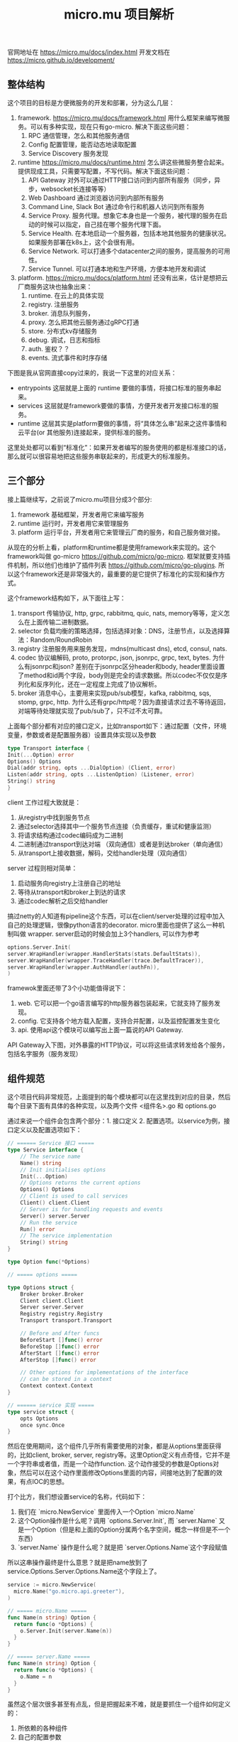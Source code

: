 #+title: micro.mu 项目解析

官网地址在 https://micro.mu/docs/index.html
开发文档在 https://micro.github.io/development/

** 整体结构

这个项目的目标是方便微服务的开发和部署，分为这么几层：
1. framework. https://micro.mu/docs/framework.html 用什么框架来编写微服务。可以有多种实现，现在只有go-micro. 解决下面这些问题：
    1. RPC 通信管理，怎么和其他服务通信
    2. Config 配置管理，能否动态地读取配置
    3. Service Discovery 服务发现
2. runtime https://micro.mu/docs/runtime.html 怎么讲这些微服务整合起来。提供现成工具，只需要写配置，不写代码。解决下面这些问题：
    1. API Gateway 对外可以通过HTTP接口访问到内部所有服务（同步，异步，websocket长连接等等）
    2. Web Dashboard 通过浏览器访问到内部所有服务
    3. Command Line, Slack Bot 通过命令行和机器人访问到所有服务
    4. Service Proxy. 服务代理。想象它本身也是一个服务，被代理的服务在启动的时候可以指定，自己挂在哪个服务代理下面。
    5. Service Health. 在本地启动一个服务器，包括本地其他服务的健康状况。如果服务部署在k8s上，这个会很有用。
    6. Service Network. 可以打通多个datacenter之间的服务，提高服务的可用性。
    7. Service Tunnel. 可以打通本地和生产环境，方便本地开发和调试
3. platform. https://micro.mu/docs/platform.html 还没有出来，估计是想把云厂商服务这块也抽象出来：
    1. runtime. 在云上的具体实现
    2. registry. 注册服务
    3. broker. 消息队列服务，
    4. proxy. 怎么把其他云服务通过gRPC打通
    5. store. 分布式kv存储服务
    6. debug. 调试，日志和指标
    7. auth. 鉴权？？
    8. events. 流式事件和时序存储

下图是我从官网直接copy过来的，我说一下这里的对应关系：
- entrypoints 这层就是上面的 runtime 要做的事情，将接口标准的服务串起来。
- services 这层就是framework要做的事情，方便开发者开发接口标准的服务。
- runtime 这层其实是platform要做的事情，将“具体怎么串”起来之这件事情和云平台(or 其他服务)连接起来，提供标准的服务。

这里处处都可以看到“标准化”：如果开发者编写的服务使用的都是标准接口的话，那么就可以很容易地把这些服务串联起来的，形成更大的标准服务。

[[../images/micro-mu-project-overview-0.svg]]

** 三个部分

接上篇继续写，之前说了micro.mu项目分成3个部分:
1. framework 基础框架，开发者用它来编写服务
2. runtime 运行时，开发者用它来管理服务
3. platform 运行平台，开发者用它来管理云厂商的服务，和自己服务做对接。
从现在的分析上看，platform和runtime都是使用framework来实现的。这个framework叫做 go-micro https://github.com/micro/go-micro. 框架就要支持插件机制，所以他们也维护了插件列表 https://github.com/micro/go-plugins. 所以这个framework还是非常强大的，最重要的是它提供了标准化的实现和操作方式。

这个framework结构如下，从下面往上写：
1. transport 传输协议, http, grpc, rabbitmq, quic, nats, memory等等，定义怎么在上面传输二进制数据。
2. selector 负载均衡的策略选择，包括选择对象：DNS，注册节点，以及选择算法：Random/RoundRobin
3. registry 注册服务用来服务发现，mdns(multicast dns), etcd, consul, nats.
4. codec 协议编解码, proto, protorpc, json, jsonrpc, grpc, text, bytes. 为什么有jsonrpc和json? 差别在于jsonrpc区分header和body, header里面设置了method和id两个字段，body则是完全的请求数据。所以codec不仅仅是序列化和反序列化，还在一定程度上完成了协议解析。
5. broker 消息中心，主要用来实现pub/sub模型，kafka, rabbitmq, sqs, stomp, grpc, http. 为什么还有grpc/http呢？因为直接请求过去不等待返回，对端等待处理就实现了pub/sub了，只不过不太可靠。

[[../images/micro-mu-project-overview-1.svg]]

上面每个部分都有对应的接口定义，比如transport如下：通过配置（文件，环境变量，参数或者是配置服务器）设置具体实现以及参数

#+BEGIN_SRC Go
type Transport interface {
Init(...Option) error
Options() Options
Dial(addr string, opts ...DialOption) (Client, error)
Listen(addr string, opts ...ListenOption) (Listener, error)
String() string
}
#+END_SRC

client 工作过程大致就是：
1. 从registry中找到服务节点
2. 通过selector选择其中一个服务节点连接（负责缓存，重试和健康监测）
3. 将请求结构通过codec编码成为二进制
4. 二进制通过transport到达对端 （双向通信）或者是到达broker（单向通信）
5. 从transport上接收数据，解码，交给handler处理（双向通信）

server 过程则相对简单：
1. 启动服务向registry上注册自己的地址
2. 等待从transport和broker上到达的请求
3. 通过codec解析之后交给handler

搞过netty的人知道有pipeline这个东西，可以在client/server处理的过程中加入自己的处理逻辑，很像python语言的decorator. micro里面也提供了这么一种机制叫做 wrapper. server启动的时候会加上3个handlers, 可以作为参考

#+BEGIN_SRC Go
options.Server.Init(
server.WrapHandler(wrapper.HandlerStats(stats.DefaultStats)),
server.WrapHandler(wrapper.TraceHandler(trace.DefaultTracer)),
server.WrapHandler(wrapper.AuthHandler(authFn)),
)
#+END_SRC

framewok里面还带了3个小功能值得说下：
1. web. 它可以把一个go语言编写的http服务器包装起来，它就支持了服务发现。
2. config. 它支持各个地方载入配置，支持合并配置，以及监控配置发生变化
3. api. 使用api这个模块可以编写出上面一篇说的API Gateway.

API Gateway入下图，对外暴露的HTTP协议，可以将这些请求转发给各个服务，包括名字服务（服务发现）

[[../images/micro-mu-project-overview-2.png]]

** 组件规范

这个项目代码非常规范，上面提到的每个模块都可以在这里找到对应的目录，然后每个目录下面有具体的各种实现，以及两个文件 <组件名>.go 和 options.go

[[../images/micro-mu-project-overview-3.png]]

[[../images/micro-mu-project-overview-4.png]]

通过来说一个组件会包含两个部分：1. 接口定义 2. 配置选项。以service为例，接口定义以及配置选项如下：

#+BEGIN_SRC Go
// ====== Service 接口 =====
type Service interface {
    // The service name
    Name() string
    // Init initialises options
    Init(...Option)
    // Options returns the current options
    Options() Options
    // Client is used to call services
    Client() client.Client
    // Server is for handling requests and events
    Server() server.Server
    // Run the service
    Run() error
    // The service implementation
    String() string
}

type Option func(*Options)

// ===== options =====

type Options struct {
    Broker broker.Broker
    Client client.Client
    Server server.Server
    Registry registry.Registry
    Transport transport.Transport

    // Before and After funcs
    BeforeStart []func() error
    BeforeStop []func() error
    AfterStart []func() error
    AfterStop []func() error

    // Other options for implementations of the interface
    // can be stored in a context
    Context context.Context
}

// ====== service 实现 =====
type service struct {
    opts Options
    once sync.Once
}
#+END_SRC

然后在使用期间，这个组件几乎所有需要使用的对象，都是从options里面获得的，比如client, broker, server, registry等。这里Option定义有点奇怪，它并不是一个字符串或者值，而是一个动作function. 这个动作接受的参数是Options对象，然后可以在这个动作里面修改Options里面的内容，间接地达到了配置的效果，有点IOC的思想。

打个比方，我们想设置service的名称，代码如下：
1. 我们在 `micro.NewService` 里面传入一个Option `micro.Name`
2. 这个Option操作是什么呢？调用 `options.Server.Init`, 而 `server.Name` 又是一个Option（但是和上面的Option分属两个名字空间，概念一样但是不一个东西）
3. `server.Name` 操作是什么呢？就是把 `server.Options.Name`这个字段赋值
所以这串操作最终是什么意思？就是把name放到了service.Options.Server.Options.Name这个字段上了。

#+BEGIN_SRC Go
service := micro.NewService(
  micro.Name("go.micro.api.greeter"),
)

// ===== micro.Name =====
func Name(n string) Option {
  return func(o *Options) {
    o.Server.Init(server.Name(n))
  }
}

// ===== server.Name =====
func Name(n string) Option {
  return func(o *Options) {
    o.Name = n
  }
}
#+END_SRC

虽然这个层次很多甚至有点乱，但是把握起来不难，就是要抓住一个组件如何定义的：
1. 所依赖的各种组件
2. 自己的配置参数
3. 暴露出来的接口

配置参数时，不仅可以修改自身的配置参数，还可以修改所依赖组件的配置参数。以client为例，修改自身的配置参数包括pool size, timeout等，而修改所依赖逐渐的配置参数则包括registry, codec, transport等。通过将各个组件的接口标准化，然后以配置标准化的方式将这些组件结合起来，这个框架才能算是可插拔的。


另外这种插件机制，最好还是在某个地方（配置文件，环境变量）显式指定比较好。我在分析 client.DefaultClient 的时候猜了一个巨大的坑：

代码里面是显式指定了 client.DefaultClient 的

#+BEGIN_SRC Go
// client.client.go

var (
// DefaultClient is a default client to use out of the box
DefaultClient Client = newRpcClient()
// DefaultBackoff is the default backoff function for retries
...
)
#+END_SRC

但是在实际调用的时候，发现使用的并不是这个 rpcClient, 而是  grpcClient. 排除了所有的代码路口之后，终于发现在 go-micro 项目的最顶层有个 defaults.go

#+BEGIN_SRC Go
func init() {
// default client
client.DefaultClient = gcli.NewClient() // grpcClient
// default server
server.DefaultServer = gsrv.NewServer() // grpcServer
// default store
store.DefaultStore = memStore.NewStore() // memory store
// set default trace
trace.DefaultTracer = memTrace.NewTracer() // memory trace
}
#+END_SRC

光做静态代码分析还不行，因为某个模块的初始化可能会改写这些值，这是比较坑爹但是也比较灵活的地方。

** 编写服务

调用一个服务，是通过service name + method name 来确定的，对于内部功能也是这样。比如我们想查看某个服务的统计耗时情况，我在server里面增加了一个端点。可以看到这个service name是 "go.micro.api.greeter", method name 是 "Debug.Stats"

[[../images/micro-mu-project-overview-5.png]]

如果这样来看的话，我们之前编写的Restful API不能直接纳入到micro.mu中。因为Restful API是针对资源进行抽象的， 而micro.mu则是针对方法调用进行抽象的。为了更好地利用micro.mu这个运行平台，我们最好不用使用Restful API而是使用RPC(service name + method name)来编写服务。我们不用Restful API来编写服务，但是可以通过API Gateway将RPC以Restful API暴露出来，所以这个转换关系是单向的。RPC->Restful API好搞，Restful API->RPC不好搞，主要原因还是rpc更简单，它只要求service name + method name，而restful api则有更多的设计讲究。

下图是现在几个组件之间的传输协议和编解码方式：内部是http/http2做传输协议，proto作为编解码实现；对外的话是http, json和proto都可以做编解码。

[[../images/micro-mu-project-overview-6.png]]

这里在提一下micro提供的3个功能：
1. go web https://micro.mu/docs/go-web.html 可以把http服务注册是service discovery. 但是如果看上面的话，就知道这个东西意义不大。
2. micro service --endpoint http://localhost:9200 go run main.go 将一个grpc服务注册到service discover上，稍微有点用。
3. https://github.com/micro/clients multi-language clients for micro. 给各种语言提供API Gateway的统一访问方式，稍微有点用。


我觉得内部服务之间的通信：
1. http/http2 + proto（也就是现在grpc的实现）逐渐会变为标准
2. 编码方式尽可能地高效，但是一定要兼容json，哪怕性能差点。

现在protoc生成的go语言实现，就能很好地兼容json.

#+BEGIN_SRC Go
// generated by protoc --go_out=.
type Request struct {
Name string `protobuf:"bytes,1,opt,name=name,proto3" json:"name,omitempty"`
XXX_NoUnkeyedLiteral struct{} `json:"-"`
XXX_unrecognized []byte `json:"-"`
XXX_sizecache int32 `json:"-"`
}

func main() {
text := `{"name": "hello"}`
req := proto.Request{}
// 这里都不用外部库的支持
// jsonpb.Unmarshal(bytes.NewReader([]byte(text)), &req)
json.Unmarshal([]byte(text), &req)
fmt.Println(req.Name)
}
#+END_SRC
